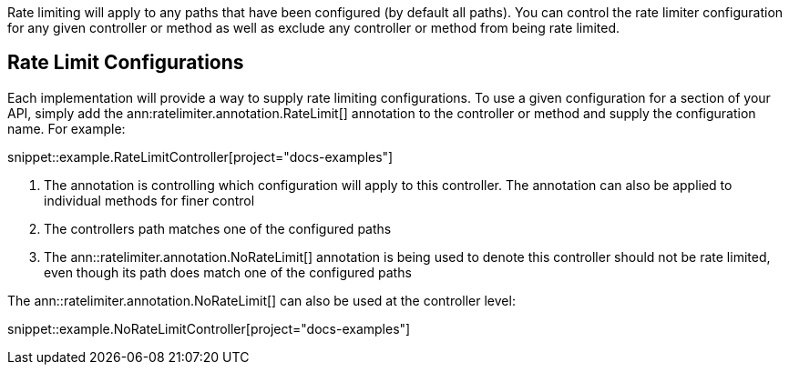 Rate limiting will apply to any paths that have been configured (by default all paths). You can control the rate limiter configuration for any given controller or method as well as exclude any controller or method from being rate limited.

== Rate Limit Configurations

Each implementation will provide a way to supply rate limiting configurations. To use a given configuration for a section of your API, simply add the ann:ratelimiter.annotation.RateLimit[] annotation to the controller or method and supply the configuration name. For example:

snippet::example.RateLimitController[project="docs-examples"]

<1> The annotation is controlling which configuration will apply to this controller. The annotation can also be applied to individual methods for finer control
<2> The controllers path matches one of the configured paths
<3> The ann::ratelimiter.annotation.NoRateLimit[] annotation is being used to denote this controller should not be rate limited, even though its path does match one of the configured paths


The ann::ratelimiter.annotation.NoRateLimit[] can also be used at the controller level:

snippet::example.NoRateLimitController[project="docs-examples"]
